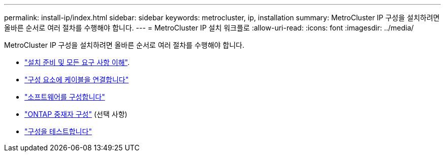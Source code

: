 ---
permalink: install-ip/index.html 
sidebar: sidebar 
keywords: metrocluster, ip, installation 
summary: MetroCluster IP 구성을 설치하려면 올바른 순서로 여러 절차를 수행해야 합니다. 
---
= MetroCluster IP 설치 워크플로
:allow-uri-read: 
:icons: font
:imagesdir: ../media/


[role="lead"]
MetroCluster IP 구성을 설치하려면 올바른 순서로 여러 절차를 수행해야 합니다.

* link:../install-ip/concept_considerations_differences.html["설치 준비 및 모든 요구 사항 이해"].
* link:../install-ip/concept_parts_of_an_ip_mcc_configuration_mcc_ip.html["구성 요소에 케이블을 연결합니다"]
* link:../install-ip/concept_configure_the_mcc_software_in_ontap.html["소프트웨어를 구성합니다"]
* link:../install-ip/concept_mediator_requirements.html["ONTAP 중재자 구성"] (선택 사항)
* link:../install-ip/task_test_the_mcc_configuration.html["구성을 테스트합니다"]

